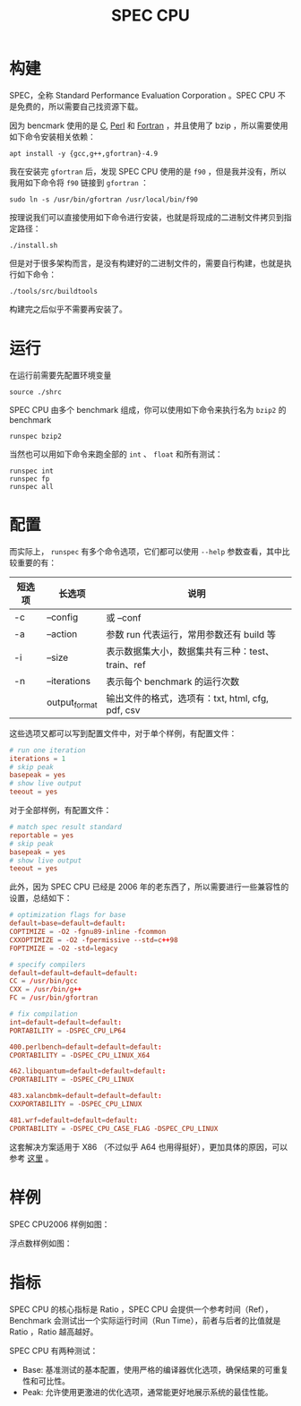 :PROPERTIES:
:ID:       a1147629-5eac-4735-b393-47ca6ea014da
:END:
#+title: SPEC CPU

* 构建
SPEC，全称 Standard Performance Evaluation Corporation 。SPEC CPU 不是免费的，所以需要自己找资源下载。

因为 bencmark 使用的是 [[id:a209fbd7-ef3d-4796-895a-c080dd44190e][C]], [[id:43cd1623-f8a3-4a30-91cd-04d9d6406d80][Perl]] 和 [[id:80942767-8c07-4371-9d9a-c9617c05068a][Fortran]] ，并且使用了 bzip ，所以需要使用如下命令安装相关依赖：

#+begin_src shell
apt install -y {gcc,g++,gfortran}-4.9
#+end_src

我在安装完 ~gfortran~ 后，发现 SPEC CPU 使用的是 ~f90~ ，但是我并没有，所以我用如下命令将 ~f90~ 链接到 ~gfortran~ ：

#+begin_src shell
sudo ln -s /usr/bin/gfortran /usr/local/bin/f90
#+end_src

按理说我们可以直接使用如下命令进行安装，也就是将现成的二进制文件拷贝到指定路径：

#+begin_src shell
./install.sh
#+end_src

但是对于很多架构而言，是没有构建好的二进制文件的，需要自行构建，也就是执行如下命令：

#+begin_src shell
./tools/src/buildtools
#+end_src

构建完之后似乎不需要再安装了。

* 运行
在运行前需要先配置环境变量

#+begin_src shell
source ./shrc
#+end_src

SPEC CPU 由多个 benchmark 组成，你可以使用如下命令来执行名为 ~bzip2~ 的 benchmark 

#+begin_src shell
runspec bzip2
#+end_src

当然也可以用如下命令来跑全部的 ~int~ 、 ~float~ 和所有测试：

#+begin_src shell
runspec int
runspec fp
runspec all
#+end_src

* 配置
而实际上， ~runspec~ 有多个命令选项，它们都可以使用 ~--help~ 参数查看，其中比较重要的有：

| 短选项 | 长选项        | 说明                                             |
|--------+---------------+--------------------------------------------------|
| -c     | --config      | 或 --conf                                        |
| -a     | --action      | 参数 run 代表运行，常用参数还有 build 等         |
| -i     | --size        | 表示数据集大小，数据集共有三种：test、train、ref |
| -n     | --iterations  | 表示每个 benchmark 的运行次数                    |
|        | output_format | 输出文件的格式，选项有：txt, html, cfg, pdf, csv |

这些选项又都可以写到配置文件中，对于单个样例，有配置文件：

#+begin_src conf
# run one iteration
iterations = 1
# skip peak
basepeak = yes
# show live output
teeout = yes
#+end_src

对于全部样例，有配置文件：

#+begin_src conf
# match spec result standard
reportable = yes
# skip peak
basepeak = yes
# show live output
teeout = yes
#+end_src

此外，因为 SPEC CPU 已经是 2006 年的老东西了，所以需要进行一些兼容性的设置，总结如下：

#+begin_src conf
# optimization flags for base
default=base=default=default:
COPTIMIZE = -O2 -fgnu89-inline -fcommon
CXXOPTIMIZE = -O2 -fpermissive --std=c++98
FOPTIMIZE = -O2 -std=legacy

# specify compilers
default=default=default=default:
CC = /usr/bin/gcc
CXX = /usr/bin/g++
FC = /usr/bin/gfortran

# fix compilation
int=default=default=default:
PORTABILITY = -DSPEC_CPU_LP64

400.perlbench=default=default=default:
CPORTABILITY = -DSPEC_CPU_LINUX_X64

462.libquantum=default=default=default:
CPORTABILITY = -DSPEC_CPU_LINUX

483.xalancbmk=default=default=default:
CXXPORTABILITY = -DSPEC_CPU_LINUX

481.wrf=default=default=default:
CPORTABILITY = -DSPEC_CPU_CASE_FLAG -DSPEC_CPU_LINUX
#+end_src

这套解决方案适用于 X86 （不过似乎 A64 也用得挺好），更加具体的原因，可以参考 [[https://jia.je/software/2023/08/02/spec-cpu-2006/#%E5%85%B6%E4%BB%96-isa][这里]] 。

* 样例
SPEC CPU2006 样例如图：

[[file:img/clipboard-20241210T190051.png]]

浮点数样例如图：

[[file:img/clipboard-20241210T190114.png]]

[[file:img/clipboard-20241210T190125.png]]

* 指标
SPEC CPU 的核心指标是 Ratio ，SPEC CPU 会提供一个参考时间（Ref），Benchmark 会测试出一个实际运行时间（Run Time），前者与后者的比值就是 Ratio ，Ratio 越高越好。

SPEC CPU 有两种测试：

- Base: 基准测试的基本配置，使用严格的编译器优化选项，确保结果的可重复性和可比性。
- Peak: 允许使用更激进的优化选项，通常能更好地展示系统的最佳性能。
